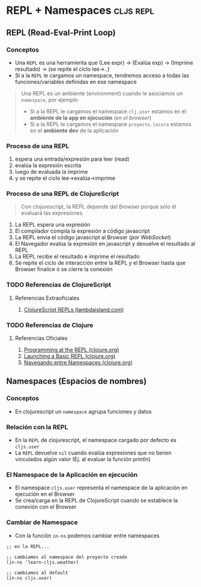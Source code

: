 * REPL + Namespaces                                               :cljs:repl:
   :PROPERTIES:
   :DATE-CREATED: <2023-10-16 Mon>
   :DATE-UPDATED: <2023-10-16 Mon>
   :BOOK: nil
   :BOOK-CHAPTERS: nil
   :COURSE: nil
   :COURSE-LESSONS: nil
   :END:
** REPL (Read-Eval-Print Loop)
*** Conceptos
   - Una ~REPL~ es una herramienta que (Lee expr) -> (Evalúa exp) -> (Imprime resultado) -> (se repite el ciclo lee->..)
   - Si a la ~REPL~ le cargamos un namespace, tendremos acceso a todas las funciones/variables definidas en ese namespace

   #+BEGIN_QUOTE
   Una REPL es un ambiente (environment) cuando le asociamos un ~namespace~, por ejemplo
   - Si a la REPL le cargamos el namespace ~clj.user~ estamos en el *ambiente de la app en ejecución* (/en el browser/)
   - Si a la REPL le cargamos el namespace ~proyecto.locura~ estamos en el *ambiente dev* de la aplicación
   #+END_QUOTE
*** Proceso de una REPL
    1. espera una entrada/expresión para leer (read)
    2. evalúa la expresión escrita
    3. luego de evaluada la imprime
    4. y se repite el ciclo lee->evalúa->imprime
*** Proceso de una REPL de ClojureScript
  #+BEGIN_QUOTE
  Con clojurescript, la REPL depende del Browser porque sólo él evaluará las expresiones
  #+END_QUOTE

    1. La REPL espera una expresión
    2. El compilador compila la expresión a código javascript
    3. La REPL envia el código javascript al Browser (/por WebSocket/)
    4. El Navegador evalúa la expresión en javascript y devuelve el resultado al REPL
    5. La REPL recibe el resultado e imprime el resultado
    6. Se repite el ciclo de interacción entre la REPL y el Browser hasta que Browser finalice ó se cierre la conexión
*** TODO Referencias de ClojureScript
**** Referencias Extraoficiales
    1. [[https://lambdaisland.com/guides/clojure-repls/clojurescript-repls][ClojureScript REPLs (lambdaisland.com)]]
*** TODO Referencias de Clojure
**** Referencias Oficiales
    1. [[https://clojure.org/guides/repl/introduction][Programming at the REPL (clojure.org)]]
    2. [[https://clojure.org/guides/repl/launching_a_basic_repl][Launching a Basic REPL (clojure.org)]]
    3. [[https://clojure.org/guides/repl/navigating_namespaces][Navegando entre Namespaces (clojure.org)]]
** Namespaces (Espacios de nombres)
*** Conceptos
   - En clojurescript un ~namespace~ agrupa funciones y datos
*** Relación con la REPL
   - En la ~REPL~ de clojurescript, el namespace cargado por defecto es ~cljs.user~
   - La ~REPL~ devuelve ~nil~ cuando evalúa expresiones que no tienen vinculados algún valor (Ej. al evaluar la función println)
*** El Namespace de la Aplicación en ejecución
   - El namespace ~cljs.user~ representa el namespace de la aplicación en ejecución en el Browser
   - Se crea/carga en la REPL de ClojureScript cuando se establece la conexión con el Browser
*** Cambiar de Namespace
   - Con la función ~in-ns~ podemos cambiar entre namespaces

   #+BEGIN_SRC clojurescript
     ;; en la REPL...

     ;; cambiamos al namespace del proyecto creado
     (in-ns 'learn-cljs.weather)

     ;; cambiamos al default
     (in-ns cljs.user)
   #+END_SRC

